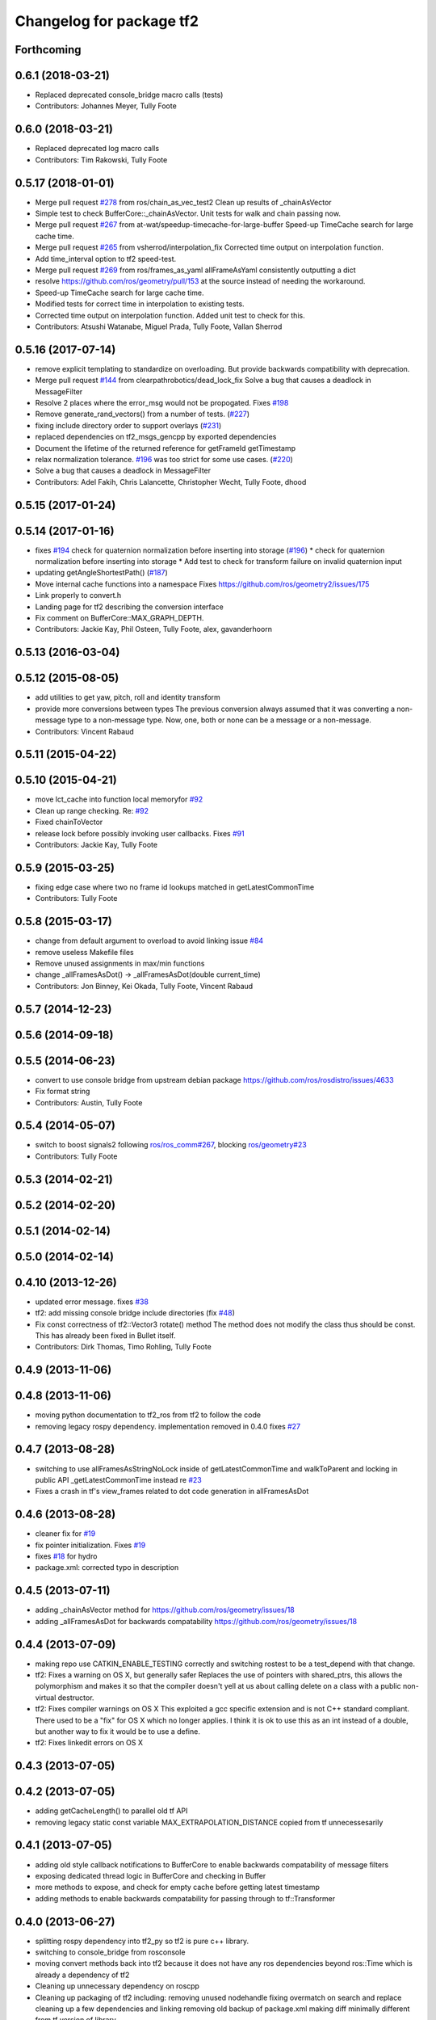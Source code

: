 ^^^^^^^^^^^^^^^^^^^^^^^^^
Changelog for package tf2
^^^^^^^^^^^^^^^^^^^^^^^^^

Forthcoming
-----------

0.6.1 (2018-03-21)
------------------
* Replaced deprecated console_bridge macro calls (tests)
* Contributors: Johannes Meyer, Tully Foote

0.6.0 (2018-03-21)
------------------
* Replaced deprecated log macro calls
* Contributors: Tim Rakowski, Tully Foote

0.5.17 (2018-01-01)
-------------------
* Merge pull request `#278 <https://github.com/ros/geometry2/issues/278>`_ from ros/chain_as_vec_test2
  Clean up results of _chainAsVector
* Simple test to check BufferCore::_chainAsVector.
  Unit tests for walk and chain passing now.
* Merge pull request `#267 <https://github.com/ros/geometry2/issues/267>`_ from at-wat/speedup-timecache-for-large-buffer
  Speed-up TimeCache search for large cache time.
* Merge pull request `#265 <https://github.com/ros/geometry2/issues/265>`_ from vsherrod/interpolation_fix
  Corrected time output on interpolation function.
* Add time_interval option to tf2 speed-test.
* Merge pull request `#269 <https://github.com/ros/geometry2/issues/269>`_ from ros/frames_as_yaml
  allFrameAsYaml consistently outputting a dict
* resolve https://github.com/ros/geometry/pull/153 at the source instead of needing the workaround.
* Speed-up TimeCache search for large cache time.
* Modified tests for correct time in interpolation to existing tests.
* Corrected time output on interpolation function.
  Added unit test to check for this.
* Contributors: Atsushi Watanabe, Miguel Prada, Tully Foote, Vallan Sherrod

0.5.16 (2017-07-14)
-------------------
* remove explicit templating to standardize on overloading. But provide backwards compatibility with deprecation.
* Merge pull request `#144 <https://github.com/ros/geometry2/issues/144>`_ from clearpathrobotics/dead_lock_fix
  Solve a bug that causes a deadlock in MessageFilter
* Resolve 2 places where the error_msg would not be propogated.
  Fixes `#198 <https://github.com/ros/geometry2/issues/198>`_
* Remove generate_rand_vectors() from a number of tests. (`#227 <https://github.com/ros/geometry2/issues/227>`_)
* fixing include directory order to support overlays (`#231 <https://github.com/ros/geometry2/issues/231>`_)
* replaced dependencies on tf2_msgs_gencpp by exported dependencies
* Document the lifetime of the returned reference for getFrameId getTimestamp
* relax normalization tolerance. `#196 <https://github.com/ros/geometry2/issues/196>`_ was too strict for some use cases. (`#220 <https://github.com/ros/geometry2/issues/220>`_)
* Solve a bug that causes a deadlock in MessageFilter
* Contributors: Adel Fakih, Chris Lalancette, Christopher Wecht, Tully Foote, dhood

0.5.15 (2017-01-24)
-------------------

0.5.14 (2017-01-16)
-------------------
* fixes `#194 <https://github.com/ros/geometry2/issues/194>`_ check for quaternion normalization before inserting into storage (`#196 <https://github.com/ros/geometry2/issues/196>`_)
  * check for quaternion normalization before inserting into storage
  * Add test to check for transform failure on invalid quaternion input
* updating getAngleShortestPath() (`#187 <https://github.com/ros/geometry2/issues/187>`_)
* Move internal cache functions into a namespace
  Fixes https://github.com/ros/geometry2/issues/175
* Link properly to convert.h
* Landing page for tf2 describing the conversion interface
* Fix comment on BufferCore::MAX_GRAPH_DEPTH.
* Contributors: Jackie Kay, Phil Osteen, Tully Foote, alex, gavanderhoorn

0.5.13 (2016-03-04)
-------------------

0.5.12 (2015-08-05)
-------------------
* add utilities to get yaw, pitch, roll and identity transform
* provide more conversions between types
  The previous conversion always assumed that it was converting a
  non-message type to a non-message type. Now, one, both or none
  can be a message or a non-message.
* Contributors: Vincent Rabaud

0.5.11 (2015-04-22)
-------------------

0.5.10 (2015-04-21)
-------------------
* move lct_cache into function local memoryfor `#92 <https://github.com/ros/geometry_experimental/issues/92>`_
* Clean up range checking. Re: `#92 <https://github.com/ros/geometry_experimental/issues/92>`_
* Fixed chainToVector
* release lock before possibly invoking user callbacks. Fixes `#91 <https://github.com/ros/geometry_experimental/issues/91>`_
* Contributors: Jackie Kay, Tully Foote

0.5.9 (2015-03-25)
------------------
* fixing edge case where two no frame id lookups matched in getLatestCommonTime
* Contributors: Tully Foote

0.5.8 (2015-03-17)
------------------
* change from default argument to overload to avoid linking issue `#84 <https://github.com/ros/geometry_experimental/issues/84>`_
* remove useless Makefile files
* Remove unused assignments in max/min functions
* change _allFramesAsDot() -> _allFramesAsDot(double current_time)
* Contributors: Jon Binney, Kei Okada, Tully Foote, Vincent Rabaud

0.5.7 (2014-12-23)
------------------

0.5.6 (2014-09-18)
------------------

0.5.5 (2014-06-23)
------------------
* convert to use console bridge from upstream debian package https://github.com/ros/rosdistro/issues/4633
* Fix format string
* Contributors: Austin, Tully Foote

0.5.4 (2014-05-07)
------------------
* switch to boost signals2 following `ros/ros_comm#267 <https://github.com/ros/ros_comm/issues/267>`_, blocking `ros/geometry#23 <https://github.com/ros/geometry/issues/23>`_
* Contributors: Tully Foote

0.5.3 (2014-02-21)
------------------

0.5.2 (2014-02-20)
------------------

0.5.1 (2014-02-14)
------------------

0.5.0 (2014-02-14)
------------------

0.4.10 (2013-12-26)
-------------------
* updated error message. fixes `#38 <https://github.com/ros/geometry_experimental/issues/38>`_
* tf2: add missing console bridge include directories (fix `#48 <https://github.com/ros/geometry_experimental/issues/48>`_)
* Fix const correctness of tf2::Vector3 rotate() method
  The method does not modify the class thus should be const.
  This has already been fixed in Bullet itself.
* Contributors: Dirk Thomas, Timo Rohling, Tully Foote

0.4.9 (2013-11-06)
------------------

0.4.8 (2013-11-06)
------------------
* moving python documentation to tf2_ros from tf2 to follow the code
* removing legacy rospy dependency. implementation removed in 0.4.0 fixes `#27 <https://github.com/ros/geometry_experimental/issues/27>`_

0.4.7 (2013-08-28)
------------------
* switching to use allFramesAsStringNoLock inside of getLatestCommonTime and walkToParent and locking in public API _getLatestCommonTime instead re `#23 <https://github.com/ros/geometry_experimental/issues/23>`_
* Fixes a crash in tf's view_frames related to dot code generation in allFramesAsDot

0.4.6 (2013-08-28)
------------------
* cleaner fix for `#19 <https://github.com/ros/geometry_experimental/issues/19>`_
* fix pointer initialization.  Fixes `#19 <https://github.com/ros/geometry_experimental/issues/19>`_
* fixes `#18 <https://github.com/ros/geometry_experimental/issues/18>`_ for hydro
* package.xml: corrected typo in description

0.4.5 (2013-07-11)
------------------
* adding _chainAsVector method for https://github.com/ros/geometry/issues/18
* adding _allFramesAsDot for backwards compatability https://github.com/ros/geometry/issues/18

0.4.4 (2013-07-09)
------------------
* making repo use CATKIN_ENABLE_TESTING correctly and switching rostest to be a test_depend with that change.
* tf2: Fixes a warning on OS X, but generally safer
  Replaces the use of pointers with shared_ptrs,
  this allows the polymorphism and makes it so that
  the compiler doesn't yell at us about calling
  delete on a class with a public non-virtual
  destructor.
* tf2: Fixes compiler warnings on OS X
  This exploited a gcc specific extension and is not
  C++ standard compliant. There used to be a "fix"
  for OS X which no longer applies. I think it is ok
  to use this as an int instead of a double, but
  another way to fix it would be to use a define.
* tf2: Fixes linkedit errors on OS X

0.4.3 (2013-07-05)
------------------

0.4.2 (2013-07-05)
------------------
* adding getCacheLength() to parallel old tf API
* removing legacy static const variable MAX_EXTRAPOLATION_DISTANCE copied from tf unnecessesarily

0.4.1 (2013-07-05)
------------------
* adding old style callback notifications to BufferCore to enable backwards compatability of message filters
* exposing dedicated thread logic in BufferCore and checking in Buffer
* more methods to expose, and check for empty cache before getting latest timestamp
* adding methods to enable backwards compatability for passing through to tf::Transformer

0.4.0 (2013-06-27)
------------------
* splitting rospy dependency into tf2_py so tf2 is pure c++ library.
* switching to console_bridge from rosconsole
* moving convert methods back into tf2 because it does not have any ros dependencies beyond ros::Time which is already a dependency of tf2
* Cleaning up unnecessary dependency on roscpp
* Cleaning up packaging of tf2 including:
  removing unused nodehandle
  fixing overmatch on search and replace
  cleaning up a few dependencies and linking
  removing old backup of package.xml
  making diff minimally different from tf version of library
* suppressing bullet LinearMath copy inside of tf2, so it will not collide, and should not be used externally.
* Restoring test packages and bullet packages.
  reverting 3570e8c42f9b394ecbfd9db076b920b41300ad55 to get back more of the packages previously implemented
  reverting 04cf29d1b58c660fdc999ab83563a5d4b76ab331 to fix `#7 <https://github.com/ros/geometry_experimental/issues/7>`_
* fixing includes in unit tests
* Make PythonLibs find_package python2 specific
  On systems with python 3 installed and default, find_package(PythonLibs) will find the python 3 paths and libraries. However, the c++ include structure seems to be different in python 3 and tf2 uses includes that are no longer present or deprecated.
  Until the includes are made to be python 3 compliant, we should specify that the version of python found must be python 2.

0.3.6 (2013-03-03)
------------------

0.3.5 (2013-02-15 14:46)
------------------------
* 0.3.4 -> 0.3.5

0.3.4 (2013-02-15 13:14)
------------------------
* 0.3.3 -> 0.3.4
* moving LinearMath includes to include/tf2

0.3.3 (2013-02-15 11:30)
------------------------
* 0.3.2 -> 0.3.3
* fixing include installation of tf2

0.3.2 (2013-02-15 00:42)
------------------------
* 0.3.1 -> 0.3.2
* fixed missing include export & tf2_ros dependecy

0.3.1 (2013-02-14)
------------------
* 0.3.0 -> 0.3.1
* fixing PYTHON installation directory

0.3.0 (2013-02-13)
------------------
* switching to version 0.3.0
* adding setup.py to tf2 package
* fixed tf2 exposing python functionality
* removed line that was killing tf2_ros.so
* fixing catkin message dependencies
* removing packages with missing deps
* adding missing package.xml
* adding missing package.xml
* adding missing package.xml
* catkinizing geometry-experimental
* removing bullet headers from use in header files
* removing bullet headers from use in header files
* merging my recent changes
* setting child_frame_id overlooked in revision 6a0eec022be0 which fixed failing tests
* allFramesAsString public and internal methods seperated.  Public method is locked, private method is not
* fixing another scoped lock
* fixing one scoped lock
* fixing test compilation
* merge
* Error message fix, ros-pkg5085
* Check if target equals to source before validation
* When target_frame == source_frame, just returns an identity transform.
* adding addition ros header includes for strictness
* Fixed optimized lookups with compound transforms
* Fixed problem in tf2 optimized branch. Quaternion multiplication order was incorrect
* fix compilation on 32-bit
* Josh fix: Final inverse transform composition (missed multiplying the sourcd->top vector by the target->top inverse orientation). b44877d2b054
* Josh change: fix first/last time case. 46bf33868e0d
* fix transform accumulation to parent
* fix parent lookup, now works on the real pr2's tree
* move the message filter to tf2_ros
* tf2::MessageFilter + tests.  Still need to change it around to pass in a callback queue, since we're being triggered directly from the tf2 buffer
* Don't add the request if the transform is already available.  Add some new tests
* working transformable callbacks with a simple (incomplete) test case
* first pass at a transformable callback api, not tested yet
* add interpolation cases
* fix getLatestCommonTime -- no longer returns the latest of any of the times
* Some more optimization -- allow findClosest to inline
* another minor speedup
* Minorly speed up canTransform by not requiring the full data lookup, and only looking up the parent
* Add explicit operator= so that we can see the time in it on a profile graph.  Also some minor cleanup
* minor cleanup
* add 3 more cases to the speed test
* Remove use of btTransform at all from transform accumulation, since the conversion to/from is unnecessary, expensive, and can introduce floating point error
* Don't use btTransform as an intermediate when accumulating transforms, as constructing them takes quite a bit of time
* Completely remove lookupLists().  canTransform() now uses the same walking code as lookupTransform().  Also fixed a bug in the static transform publisher test
* Genericise the walk-to-top-parent code in lookupTransform so that it will be able to be used by canTransform as well (minus the cost of actually computing the transform)
* remove id lookup that wasn't doing anything
* Some more optimization:
  * Reduce # of TransformStorage copies made in TimeCache::getData()
  * Remove use of lookupLists from getLatestCommonTime
* lookupTransform() no longer uses lookupLists unless it's called with Time(0).  Removes lots of object construction/destruction due to removal of pushing back on the lists
* Remove CompactFrameID in favor of a typedef
* these mode checks are no longer necessary
* Fix crash when testing extrapolation on the forward transforms
* Update cache unit tests to work with the changes TransformStorage.
  Also make sure that BT_USE_DOUBLE_PRECISION is set for tf2.
* remove exposure of time_cache.h from buffer_core.h
* Removed the mutex from TimeCache, as it's unnecessary (BufferCore needs to have its own mutex locked anyway), and this speeds things up by about 20%
  Also fixed a number of thread-safety problems
* Optimize test_extrapolation a bit, 25% speedup of lookupTransform
* use a hash map for looking up frame numbers, speeds up lookupTransform by ~8%
* Cache vectors used for looking up transforms.  Speeds up lookupTransform by another 10%
* speed up lookupTransform by another 25%
* speed up lookupTransform by another 2x.  also reduces the memory footprint of the cache significantly
* sped up lookupTransform by another 2x
* First add of a simple speed test
  Sped up lookupTransform 2x
* roscpp dependency explicit, instead of relying on implicit
* static transform tested and working
* tests passing and all throw catches removed too\!
* validating frame_ids up front for lookup exceptions
* working with single base class vector
* tests passing for static storage
* making method private for clarity
* static cache implementation and test
* cleaning up API doc typos
* sphinx docs for Buffer
* new dox mainpage
* update tf2 manifest
* commenting out twist
* Changed cache_time to cache_time_ to follow C++ style guide, also initialized it to actually get things to work
* no more rand in cache tests
* Changing tf2_py.cpp to use underscores instead of camelCase
* removing all old converter functions from transform_datatypes.h
* removing last references to transform_datatypes.h in tf2
* transform conversions internalized
* removing unused datatypes
* copying bullet transform headers into tf2 and breaking bullet dependency
* merge
* removing dependency on tf
* removing include of old tf from tf2
* update doc
* merge
* kdl unittest passing
* Spaces instead of tabs in YAML grrrr
* Adding quotes for parent
* canTransform advanced ported
* Hopefully fixing YAML syntax
* new version of view_frames in new tf2_tools package
* testing new argument validation and catching bug
* Python support for debugging
* merge
* adding validation of frame_ids in queries with warnings and exceptions where appropriate
* Exposing ability to get frames as a string
* A compiling version of YAML debugging interface for BufferCore
* placeholder for tf debug
* fixing tf:: to tf2:: ns issues and stripping slashes on set in tf2 for backwards compatiabily
* Adding a python version of the BufferClient
* moving test to new package
* merging
* working unit test for BufferCore::lookupTransform
* removing unused method test and converting NO_PARENT test to new API
* Adding some comments
* Moving the python bindings for tf2 to the tf2 package from the tf2_py package
* buffercore tests upgraded
* porting tf_unittest while running incrmentally instead of block copy
* BufferCore::clear ported forward
* successfully changed lookupTransform advanced to new version
* switching to new implementation of lookupTransform tests still passing
* compiling lookupTransform new version
* removing tf_prefix from BufferCore.  BuferCore is independent of any frame_ids.  tf_prefix should be implemented at the ROS API level.
* initializing tf_prefix
* adding missing initialization
* suppressing warnings
* more tests ported
* removing tests for apis not ported forward
* setTransform tests ported
* old tests in new package passing due to backwards dependency.  now for the fun, port all 1500 lines :-)
* setTransform working in new framework as well as old
* porting more methods
* more compatability
* bringing in helper functions for buffer_core from tf.h/cpp
* rethrowing to new exceptions
* converting Storage to geometry_msgs::TransformStamped
* removing deprecated useage
* cleaning up includes
* moving all implementations into cpp file
* switching test to new class from old one
* Compiling version of the buffer client
* moving listener to tf_cpp
* removing listener, it should be in another package
* most of listener
* add cantransform implementation
* removing deprecated API usage
* initial import of listener header
* move implementation into library
* 2 tests of buffer
* moving executables back into bin
* compiling again with new design
* rename tfcore to buffercore
* almost compiling version of template code
* compiling tf2_core simple test
* add test to start compiling
* copying in tf_unittest for tf_core testing template
* prototype of tf2_core implemented using old tf.
* first version of template functions
* remove timeouts
* properly naming tf2_core.h from tf_core.h
* working cache test with tf2 lib
* first unit test passing, not yet ported
* tf_core api
* tf2 v2
* aborting port
* moving across time cache tf and datatypes headers
* copying exceptions from tf
* switching to tf2 from tf_core
